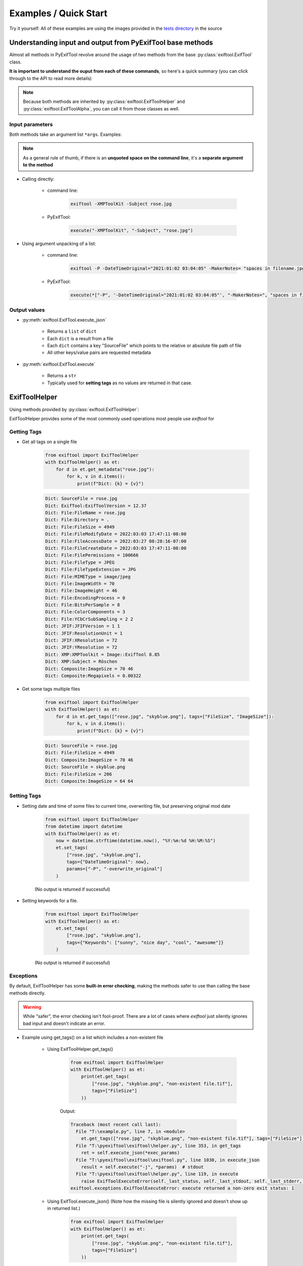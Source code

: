 **********************
Examples / Quick Start
**********************

.. NOTE: No tabs in this file, all spaces, to simplify examples indentation


Try it yourself: All of these examples are using the images provided in the `tests directory`_ in the source

.. _`tests directory`: https://github.com/sylikc/pyexiftool/tree/master/tests/images



Understanding input and output from PyExifTool base methods
===========================================================

Almost all methods in PyExifTool revolve around the usage of two methods from the base :py:class:`exiftool.ExifTool` class.


**It is important to understand the ouput from each of these commands**, so here's a quick summary (you can click through to the API to read more details)

.. note::

    Because both methods are inherited by :py:class:`exiftool.ExifToolHelper` and :py:class:`exiftool.ExifToolAlpha`, you can call it from those classes as well.

Input parameters
----------------

Both methods take an argument list ``*args``.  Examples:

.. note::

    As a general rule of thumb, if there is an **unquoted space on the command line**, it's a **separate argument to the method**

* Calling directly:

    * command line:

        .. code-block:: text

            exiftool -XMPToolKit -Subject rose.jpg

    * PyExifTool:

        .. code-block::

            execute("-XMPToolKit", "-Subject", "rose.jpg")

* Using argument unpacking of a list:

    * command line:

        .. code-block:: text

            exiftool -P -DateTimeOriginal="2021:01:02 03:04:05" -MakerNotes= "spaces in filename.jpg"

    * PyExifTool:

        .. code-block::

            execute(*["-P", '-DateTimeOriginal="2021:01:02 03:04:05"', "-MakerNotes=", "spaces in filename.jpg"])


Output values
-------------

* :py:meth:`exiftool.ExifTool.execute_json`

    * Returns a ``list`` of ``dict``
    * Each ``dict`` is a result from a file
    * Each ``dict`` contains a key "SourceFile" which points to the relative or absolute file path of file
    * All other keys/value pairs are requested metadata

* :py:meth:`exiftool.ExifTool.execute`

    * Returns a ``str``
    * Typically used for **setting tags** as no values are returned in that case.


ExifToolHelper
==============

Using methods provided by :py:class:`exiftool.ExifToolHelper`:

ExifToolHelper provides some of the most commonly used operations most people use *exiftool* for

Getting Tags
------------

* Get all tags on a single file

    .. code-block::

        from exiftool import ExifToolHelper
        with ExifToolHelper() as et:
            for d in et.get_metadata("rose.jpg"):
                for k, v in d.items():
                    print(f"Dict: {k} = {v}")


    .. code-block:: text

        Dict: SourceFile = rose.jpg
        Dict: ExifTool:ExifToolVersion = 12.37
        Dict: File:FileName = rose.jpg
        Dict: File:Directory = .
        Dict: File:FileSize = 4949
        Dict: File:FileModifyDate = 2022:03:03 17:47:11-08:00
        Dict: File:FileAccessDate = 2022:03:27 08:28:16-07:00
        Dict: File:FileCreateDate = 2022:03:03 17:47:11-08:00
        Dict: File:FilePermissions = 100666
        Dict: File:FileType = JPEG
        Dict: File:FileTypeExtension = JPG
        Dict: File:MIMEType = image/jpeg
        Dict: File:ImageWidth = 70
        Dict: File:ImageHeight = 46
        Dict: File:EncodingProcess = 0
        Dict: File:BitsPerSample = 8
        Dict: File:ColorComponents = 3
        Dict: File:YCbCrSubSampling = 2 2
        Dict: JFIF:JFIFVersion = 1 1
        Dict: JFIF:ResolutionUnit = 1
        Dict: JFIF:XResolution = 72
        Dict: JFIF:YResolution = 72
        Dict: XMP:XMPToolkit = Image::ExifTool 8.85
        Dict: XMP:Subject = Röschen
        Dict: Composite:ImageSize = 70 46
        Dict: Composite:Megapixels = 0.00322

* Get some tags multiple files

    .. code-block::

        from exiftool import ExifToolHelper
        with ExifToolHelper() as et:
            for d in et.get_tags(["rose.jpg", "skyblue.png"], tags=["FileSize", "ImageSize"]):
                for k, v in d.items():
                    print(f"Dict: {k} = {v}")


    .. code-block:: text

        Dict: SourceFile = rose.jpg
        Dict: File:FileSize = 4949
        Dict: Composite:ImageSize = 70 46
        Dict: SourceFile = skyblue.png
        Dict: File:FileSize = 206
        Dict: Composite:ImageSize = 64 64

Setting Tags
------------

* Setting date and time of some files to current time, overwriting file, but preserving original mod date

    .. code-block::

        from exiftool import ExifToolHelper
        from datetime import datetime
        with ExifToolHelper() as et:
            now = datetime.strftime(datetime.now(), "%Y:%m:%d %H:%M:%S")
            et.set_tags(
                ["rose.jpg", "skyblue.png"],
                tags={"DateTimeOriginal": now},
                params=["-P", "-overwrite_original"]
            )

    (No output is returned if successful)

* Setting keywords for a file.

    .. code-block::

        from exiftool import ExifToolHelper
        with ExifToolHelper() as et:
            et.set_tags(
                ["rose.jpg", "skyblue.png"],
                tags={"Keywords": ["sunny", "nice day", "cool", "awesome"]}
            )

    (No output is returned if successful)



Exceptions
----------

By default, ExifToolHelper has some **built-in error checking**, making the methods safer to use than calling the base methods directly.

.. warning::

    While "safer", the error checking isn't fool-proof.  There are a lot of cases where *exiftool* just silently ignores bad input and doesn't indicate an error.

* Example using get_tags() on a list which includes a non-existent file

    * Using ExifToolHelper.get_tags()

        .. code-block::

            from exiftool import ExifToolHelper
            with ExifToolHelper() as et:
                print(et.get_tags(
                    ["rose.jpg", "skyblue.png", "non-existent file.tif"],
                    tags=["FileSize"]
                ))

        Output:

        .. code-block:: text

            Traceback (most recent call last):
              File "T:\example.py", line 7, in <module>
                et.get_tags(["rose.jpg", "skyblue.png", "non-existent file.tif"], tags=["FileSize"])
              File "T:\pyexiftool\exiftool\helper.py", line 353, in get_tags
                ret = self.execute_json(*exec_params)
              File "T:\pyexiftool\exiftool\exiftool.py", line 1030, in execute_json
                result = self.execute("-j", *params)  # stdout
              File "T:\pyexiftool\exiftool\helper.py", line 119, in execute
                raise ExifToolExecuteError(self._last_status, self._last_stdout, self._last_stderr, params)
            exiftool.exceptions.ExifToolExecuteError: execute returned a non-zero exit status: 1


    * Using ExifTool.execute_json()  (Note how the missing file is silently ignored and doesn't show up in returned list.)

        .. code-block::

            from exiftool import ExifToolHelper
            with ExifToolHelper() as et:
                print(et.get_tags(
                    ["rose.jpg", "skyblue.png", "non-existent file.tif"],
                    tags=["FileSize"]
                ))

        Output:

        .. code-block:: text

            [{'SourceFile': 'rose.jpg', 'File:FileSize': 4949}, {'SourceFile': 'skyblue.png', 'File:FileSize': 206}]


* Example using get_tags() with a typo.  Let's say you wanted to get_tags, but accidentally copy/pasted something and left a ``=`` character behind...

    * Using ExifToolHelper.get_tags()

        .. code-block::

            from exiftool import ExifToolHelper
            with ExifToolHelper() as et:
                print(et.get_tags(["skyblue.png"], tags=["XMP:Subject=hi"]))

        Output:

        .. code-block:: text

            Traceback (most recent call last):
              File "T:\example.py", line 7, in <module>
                print(et.get_tags(["skyblue.png"], tags=["XMP:Subject=hi"]))
              File "T:\pyexiftool\exiftool\helper.py", line 341, in get_tags
                self.__class__._check_tag_list(final_tags)
              File "T:\pyexiftool\exiftool\helper.py", line 574, in _check_tag_list
                raise ExifToolTagNameError(t)
            exiftool.exceptions.ExifToolTagNameError: Invalid Tag Name found: "XMP:Subject=hi"

    * Using ExifTool.execute_json().  It still errors out, but more cryptic

        .. code-block::

            from exiftool import ExifTool
            with ExifTool() as et:
                print(et.execute_json(*["-XMP:Subject=hi"] + ["skyblue.png"]))

        Output:

        .. code-block:: text

            Traceback (most recent call last):
              File "T:\example.py", line 7, in <module>
                print(et.execute_json(*["-XMP:Subject=hi"] + ["skyblue.png"]))
              File "T:\pyexiftool\exiftool\exiftool.py", line 1052, in execute_json
                raise ExifToolOutputEmptyError(self._last_status, self._last_stdout, self._last_stderr, params)
            exiftool.exceptions.ExifToolOutputEmptyError: execute_json expected output on stdout but got none

    * Using ExifTool.execute().  **No errors, but you have now written to the file instead of reading from it!**

        .. code-block::

            from exiftool import ExifTool
            with ExifTool() as et:
                print(et.execute(*["-XMP:Subject=hi"] + ["skyblue.png"]))

        Output:

        .. code-block:: text

            1 image files updated

ExifTool
========

Using methods provided by :py:class:`exiftool.ExifTool`

Calling execute() or execute_json() provides raw functionality for advanced use cases.  Use with care!



.. TODO show some ExifTool and ExifToolHelper use cases for common exiftool operations

.. TODO show some Advanced use cases, and maybe even some don't-do-this-even-though-you-can cases (like using params for tags)

